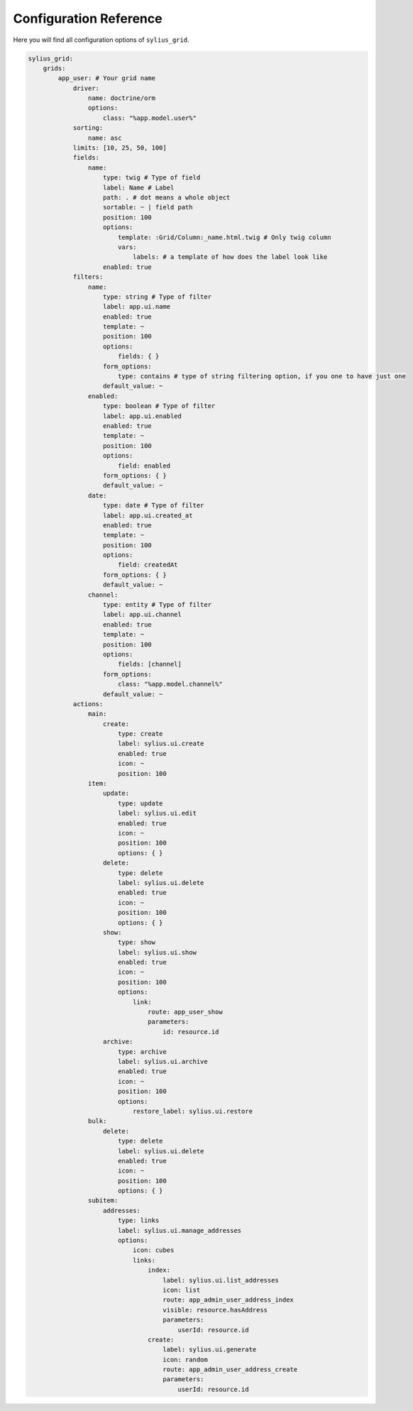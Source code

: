 Configuration Reference
=======================

Here you will find all configuration options of ``sylius_grid``.

.. code-block:: yaml

    sylius_grid:
        grids:
            app_user: # Your grid name
                driver:
                    name: doctrine/orm
                    options:
                        class: "%app.model.user%"
                sorting:
                    name: asc
                limits: [10, 25, 50, 100]
                fields:
                    name:
                        type: twig # Type of field
                        label: Name # Label
                        path: . # dot means a whole object
                        sortable: ~ | field path
                        position: 100
                        options:
                            template: :Grid/Column:_name.html.twig # Only twig column
                            vars:
                                labels: # a template of how does the label look like
                        enabled: true
                filters:
                    name:
                        type: string # Type of filter
                        label: app.ui.name
                        enabled: true
                        template: ~
                        position: 100
                        options:
                            fields: { }
                        form_options:
                            type: contains # type of string filtering option, if you one to have just one
                        default_value: ~
                    enabled:
                        type: boolean # Type of filter
                        label: app.ui.enabled
                        enabled: true
                        template: ~
                        position: 100
                        options:
                            field: enabled
                        form_options: { }
                        default_value: ~
                    date:
                        type: date # Type of filter
                        label: app.ui.created_at
                        enabled: true
                        template: ~
                        position: 100
                        options:
                            field: createdAt
                        form_options: { }
                        default_value: ~
                    channel:
                        type: entity # Type of filter
                        label: app.ui.channel
                        enabled: true
                        template: ~
                        position: 100
                        options:
                            fields: [channel]
                        form_options:
                            class: "%app.model.channel%"
                        default_value: ~
                actions:
                    main:
                        create:
                            type: create
                            label: sylius.ui.create
                            enabled: true
                            icon: ~
                            position: 100
                    item:
                        update:
                            type: update
                            label: sylius.ui.edit
                            enabled: true
                            icon: ~
                            position: 100
                            options: { }
                        delete:
                            type: delete
                            label: sylius.ui.delete
                            enabled: true
                            icon: ~
                            position: 100
                            options: { }
                        show:
                            type: show
                            label: sylius.ui.show
                            enabled: true
                            icon: ~
                            position: 100
                            options:
                                link:
                                    route: app_user_show
                                    parameters:
                                        id: resource.id
                        archive:
                            type: archive
                            label: sylius.ui.archive
                            enabled: true
                            icon: ~
                            position: 100
                            options:
                                restore_label: sylius.ui.restore
                    bulk:
                        delete:
                            type: delete
                            label: sylius.ui.delete
                            enabled: true
                            icon: ~
                            position: 100
                            options: { }
                    subitem:
                        addresses:
                            type: links
                            label: sylius.ui.manage_addresses
                            options:
                                icon: cubes
                                links:
                                    index:
                                        label: sylius.ui.list_addresses
                                        icon: list
                                        route: app_admin_user_address_index
                                        visible: resource.hasAddress
                                        parameters:
                                            userId: resource.id
                                    create:
                                        label: sylius.ui.generate
                                        icon: random
                                        route: app_admin_user_address_create
                                        parameters:
                                            userId: resource.id
